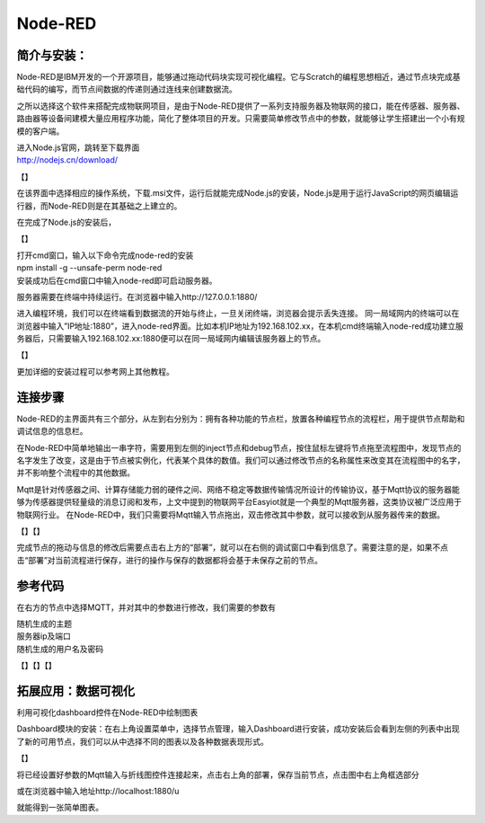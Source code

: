 Node-RED
===============
简介与安装：
------------------

Node-RED是IBM开发的一个开源项目，能够通过拖动代码块实现可视化编程。它与Scratch的编程思想相近，通过节点块完成基础代码的编写，而节点间数据的传递则通过连线来创建数据流。

之所以选择这个软件来搭配完成物联网项目，是由于Node-RED提供了一系列支持服务器及物联网的接口，能在传感器、服务器、路由器等设备间建模大量应用程序功能，简化了整体项目的开发。只需要简单修改节点中的参数，就能够让学生搭建出一个小有规模的客户端。

| 进入Node.js官网，跳转至下载界面
| http://nodejs.cn/download/

【】

在该界面中选择相应的操作系统，下载.msi文件，运行后就能完成Node.js的安装，Node.js是用于运行JavaScript的网页编辑运行器，而Node-RED则是在其基础之上建立的。

在完成了Node.js的安装后，

【】

| 打开cmd窗口，输入以下命令完成node-red的安装
| npm install -g --unsafe-perm node-red
| 安装成功后在cmd窗口中输入node-red即可启动服务器。

服务器需要在终端中持续运行。在浏览器中输入http://127.0.0.1:1880/

进入编程环境，我们可以在终端看到数据流的开始与终止，一旦关闭终端，浏览器会提示丢失连接。
同一局域网内的终端可以在浏览器中输入”IP地址:1880”，进入node-red界面。比如本机IP地址为192.168.102.xx，在本机cmd终端输入node-red成功建立服务器后，只需要输入192.168.102.xx:1880便可以在同一局域网内编辑该服务器上的节点。

【】

更加详细的安装过程可以参考网上其他教程。

连接步骤
------------------
Node-RED的主界面共有三个部分，从左到右分别为：拥有各种功能的节点栏，放置各种编程节点的流程栏，用于提供节点帮助和调试信息的信息栏。

在Node-RED中简单地输出一串字符，需要用到左侧的inject节点和debug节点，按住鼠标左键将节点拖至流程图中，发现节点的名字发生了改变，这是由于节点被实例化，代表某个具体的数值。我们可以通过修改节点的名称属性来改变其在流程图中的名字，并不影响整个流程中的其他数据。

Mqtt是针对传感器之间、计算存储能力弱的硬件之间、网络不稳定等数据传输情况所设计的传输协议，基于Mqtt协议的服务器能够为传感器提供轻量级的消息订阅和发布，上文中提到的物联网平台Easyiot就是一个典型的Mqtt服务器，这类协议被广泛应用于物联网行业。
在Node-RED中，我们只需要将Mqtt输入节点拖出，双击修改其中参数，就可以接收到从服务器传来的数据。

【】【】

完成节点的拖动与信息的修改后需要点击右上方的“部署”，就可以在右侧的调试窗口中看到信息了。需要注意的是，如果不点击“部署”对当前流程进行保存，进行的操作与保存的数据都将会基于未保存之前的节点。

参考代码
------------------
在右方的节点中选择MQTT，并对其中的参数进行修改，我们需要的参数有

| 随机生成的主题
| 服务器ip及端口
| 随机生成的用户名及密码

【】【】【】


拓展应用：数据可视化
-----------------------
利用可视化dashboard控件在Node-RED中绘制图表

Dashboard模块的安装：在右上角设置菜单中，选择节点管理，输入Dashboard进行安装，成功安装后会看到左侧的列表中出现了新的可用节点，我们可以从中选择不同的图表以及各种数据表现形式。

【】

将已经设置好参数的Mqtt输入与折线图控件连接起来，点击右上角的部署，保存当前节点，点击图中右上角框选部分

或在浏览器中输入地址http://localhost:1880/u

就能得到一张简单图表。
